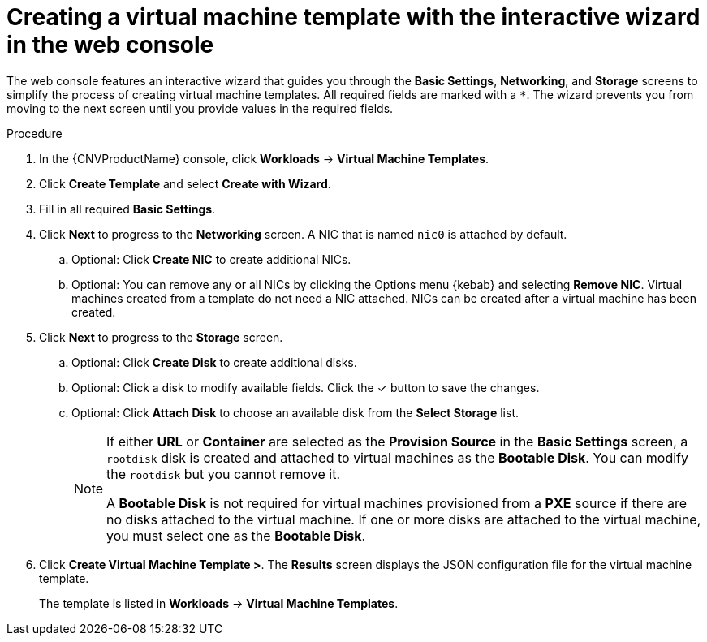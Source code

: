 // Module included in the following assemblies:
//
// * cnv_users_guide/cnv-creating-vm-template.adoc

[id="cnv-creating-template-wizard-web_{context}"]
= Creating a virtual machine template with the interactive wizard in the web console

The web console features an interactive wizard that guides you through the *Basic Settings*, 
*Networking*, and *Storage* screens to simplify the process of creating virtual machine templates. 
All required fields are marked with a `*`. The wizard prevents you from moving to the next screen 
until you provide values in the required fields.

.Procedure

. In the {CNVProductName} console, click *Workloads* -> *Virtual Machine Templates*.
. Click *Create Template* and select *Create with Wizard*. 
. Fill in all required *Basic Settings*. 
. Click *Next* to progress to the *Networking* screen. A NIC that is named `nic0` is attached by default. 
.. Optional: Click *Create NIC* to create additional NICs. 
.. Optional: You can remove any or all NICs by clicking the Options menu {kebab} and selecting *Remove NIC*. Virtual machines created from a template do not need a NIC attached. NICs can be created after a virtual machine has been created. 
. Click *Next* to progress to the *Storage* screen.
.. Optional: Click *Create Disk* to create additional disks.
.. Optional: Click a disk to modify available fields. Click the &#10003; button to save the changes.
.. Optional: Click *Attach Disk* to choose an available disk from the *Select Storage* list.
+
[NOTE]
====
If either *URL* or *Container* are selected as the *Provision Source* in the *Basic Settings* screen, a `rootdisk` disk is created and attached to virtual machines as the *Bootable Disk*. You can modify the `rootdisk` but you cannot remove it.

A *Bootable Disk* is not required for virtual machines provisioned from a *PXE* source if there are no disks attached to the virtual machine. If one or more disks are attached to the virtual machine, you must select one as the *Bootable Disk*.
====

. Click *Create Virtual Machine Template >*. The *Results* screen displays the JSON configuration file for the virtual machine template. 
+
The template is listed in *Workloads* -> *Virtual Machine Templates*. 

